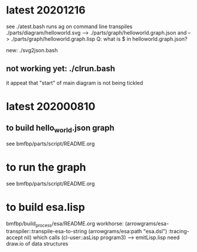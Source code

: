 * latest 20201216
  see ./atest.bash
  runs ag on command line
  transpiles ./parts/diagram/helloworld.svg --> ./parts/graph/helloworld.graph.json
    and --> ./parts/graph/helloworld.graph.lisp
  Q: what is $ in helloworld.graph.json?

  new: ./svg2json.bash

**  not working yet: ./clrun.bash
   it appeat that "start" of main diagram is not being tickled

* latest 202000810
** to build hello_world.json graph
   see bmfbp/parts/script/README.org
* to run the graph
   see bmfbp/parts/script/README.org
* to build esa.lisp
  bmfbp/build_process/esa/README.org
  workhorse: (arrowgrams/esa-transpiler::transpile-esa-to-string 
               (arrowgrams/esa:path "esa.dsl")
               :tracing-accept nil)
  which calls (cl-user::asLisp program3) --> emitLisp.lisp
  need draw.io of data structures
